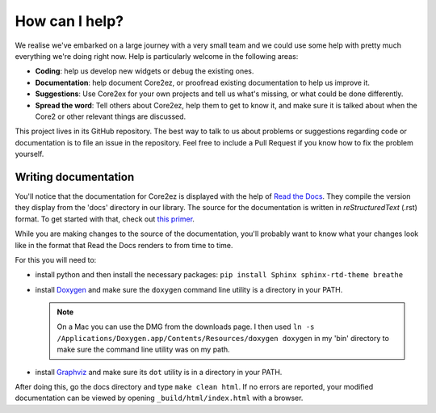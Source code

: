 ***************
How can I help?
***************

We realise we've embarked on a large journey with a very small team and we could use some help with pretty much everything we're doing right now. Help is particularly welcome in the following areas:

* **Coding**: help us develop new widgets or debug the existing ones.

* **Documentation**: help document Core2ez, or proofread existing documentation to help us improve it.

* **Suggestions**: Use Core2ex for your own projects and tell us what's missing, or what could be done differently.

* **Spread the word**: Tell others about Core2ez, help them to get to know it, and make sure it is talked about when the Core2 or other relevant things are discussed.


This project lives in its GitHub repository. The best way to talk to us about problems or suggestions regarding code or documentation is to file an issue in the repository. Feel free to include a Pull Request if you know how to fix the problem yourself.


Writing documentation
=====================

You'll notice that the documentation for Core2ez is displayed with the help of `Read the Docs <readthedocs.org>`_. They compile the version they display from the 'docs' directory in our library. The source for the documentation is written in `reStructuredText` (.rst) format. To get started with that, check out `this primer <https://www.sphinx-doc.org/en/master/usage/restructuredtext/basics.html>`_. 

While you are making changes to the source of the documentation, you'll probably want to know what your changes look like in the format that Read the Docs renders to from time to time.

For this you will need to:

* install python and then install the necessary packages: ``pip install Sphinx sphinx-rtd-theme breathe``
  
* install `Doxygen <https://www.doxygen.nl/download.html>`_ and make sure the ``doxygen`` command line utility is a directory in your PATH.

  .. note::

    On a Mac you can use the DMG from the downloads page. I then used ``ln -s /Applications/Doxygen.app/Contents/Resources/doxygen doxygen`` in my 'bin' directory to make sure the command line utility was on my path.

* install `Graphviz <http://www.graphviz.org/download/>`_ and make sure its ``dot`` utility is in a directory in your PATH.

After doing this, go the docs directory and type ``make clean html``. If no errors are reported, your modified documentation can be viewed by opening ``_build/html/index.html`` with a browser.
